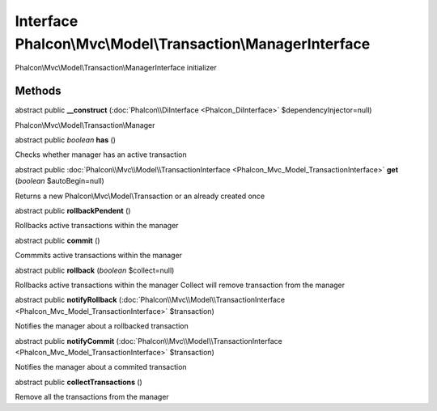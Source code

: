 Interface **Phalcon\\Mvc\\Model\\Transaction\\ManagerInterface**
================================================================

Phalcon\\Mvc\\Model\\Transaction\\ManagerInterface initializer


Methods
---------

abstract public  **__construct** (:doc:`Phalcon\\DiInterface <Phalcon_DiInterface>` $dependencyInjector=null)

Phalcon\\Mvc\\Model\\Transaction\\Manager



abstract public *boolean*  **has** ()

Checks whether manager has an active transaction



abstract public :doc:`Phalcon\\Mvc\\Model\\TransactionInterface <Phalcon_Mvc_Model_TransactionInterface>`  **get** (*boolean* $autoBegin=null)

Returns a new Phalcon\\Mvc\\Model\\Transaction or an already created once



abstract public  **rollbackPendent** ()

Rollbacks active transactions within the manager



abstract public  **commit** ()

Commmits active transactions within the manager



abstract public  **rollback** (*boolean* $collect=null)

Rollbacks active transactions within the manager Collect will remove transaction from the manager



abstract public  **notifyRollback** (:doc:`Phalcon\\Mvc\\Model\\TransactionInterface <Phalcon_Mvc_Model_TransactionInterface>` $transaction)

Notifies the manager about a rollbacked transaction



abstract public  **notifyCommit** (:doc:`Phalcon\\Mvc\\Model\\TransactionInterface <Phalcon_Mvc_Model_TransactionInterface>` $transaction)

Notifies the manager about a commited transaction



abstract public  **collectTransactions** ()

Remove all the transactions from the manager



